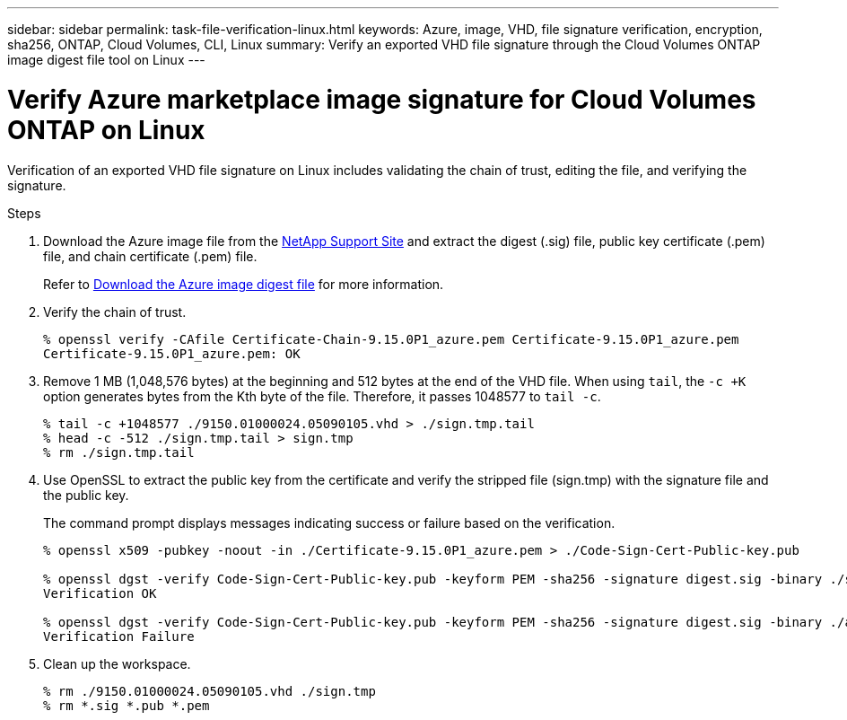 ---
sidebar: sidebar
permalink: task-file-verification-linux.html
keywords: Azure, image, VHD, file signature verification, encryption, sha256, ONTAP, Cloud Volumes, CLI, Linux 
summary: Verify an exported VHD file signature through the Cloud Volumes ONTAP image digest file tool on Linux
---

= Verify Azure marketplace image signature for Cloud Volumes ONTAP on Linux  
:hardbreaks:
:nofooter:
:icons: font
:linkattrs:
:imagesdir: ./media/

[.lead]
Verification of an exported VHD file signature on Linux includes validating the chain of trust, editing the file, and verifying the signature.
 
.Steps

. Download the Azure image file from the https://mysupport.netapp.com/site/[NetApp Support Site^] and extract the digest (.sig) file, public key certificate (.pem) file, and chain certificate (.pem) file.
+
Refer to https://docs.netapp.com/us-en/bluexp-cloud-volumes-ontap/task-azure-download-digest-file.html[Download the Azure image digest file^] for more information.

. Verify the chain of trust.
+
[source,cli]
----
% openssl verify -CAfile Certificate-Chain-9.15.0P1_azure.pem Certificate-9.15.0P1_azure.pem
Certificate-9.15.0P1_azure.pem: OK
----
+
. Remove 1 MB (1,048,576 bytes) at the beginning and 512 bytes at the end of the VHD file. When using `tail`, the `-c +K` option generates bytes from the Kth byte of the file. Therefore, it passes 1048577 to `tail -c`.
+
[source,cli]
----
% tail -c +1048577 ./9150.01000024.05090105.vhd > ./sign.tmp.tail
% head -c -512 ./sign.tmp.tail > sign.tmp
% rm ./sign.tmp.tail
----
+
. Use OpenSSL to extract the public key from the certificate and verify the stripped file (sign.tmp) with the signature file and the public key.
+
The command prompt displays messages indicating success or failure based on the verification. 
+
[source,cli]
----
% openssl x509 -pubkey -noout -in ./Certificate-9.15.0P1_azure.pem > ./Code-Sign-Cert-Public-key.pub

% openssl dgst -verify Code-Sign-Cert-Public-key.pub -keyform PEM -sha256 -signature digest.sig -binary ./sign.tmp
Verification OK

% openssl dgst -verify Code-Sign-Cert-Public-key.pub -keyform PEM -sha256 -signature digest.sig -binary ./another_file_from_nowhere.tmp
Verification Failure
----

. Clean up the workspace.
+
[source,cli]
----
% rm ./9150.01000024.05090105.vhd ./sign.tmp
% rm *.sig *.pub *.pem
----

